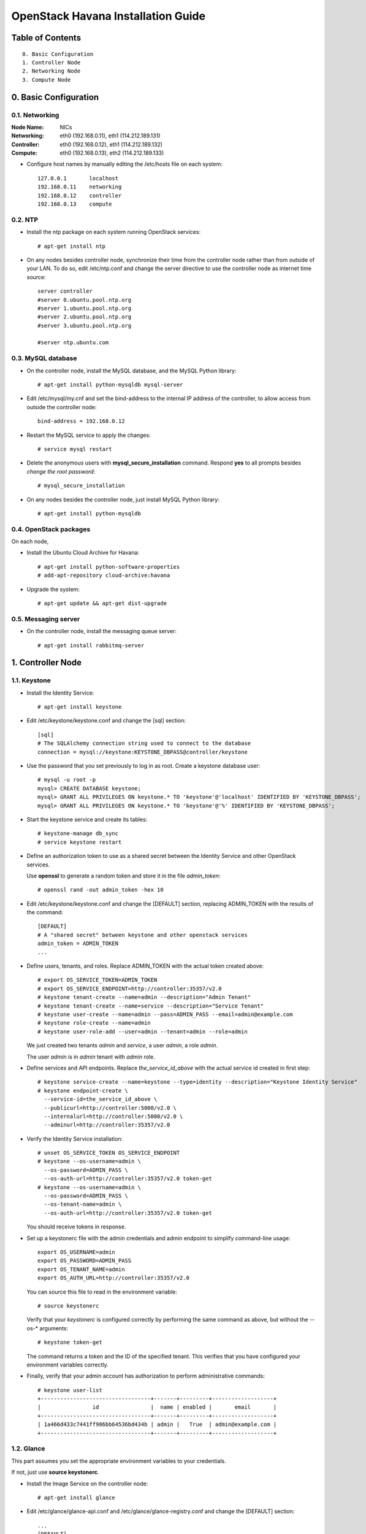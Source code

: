 ===================================
OpenStack Havana Installation Guide
===================================

Table of Contents
=================

::

  0. Basic Configuration
  1. Controller Node
  2. Networking Node
  3. Compute Node


0. Basic Configuration
======================

0.1. Networking
---------------

:Node Name:  NICs
:Networking: eth0 (192.168.0.11), eth1 (114.212.189.131)
:Controller: eth0 (192.168.0.12), eth1 (114.212.189.132)
:Compute:    eth0 (192.168.0.13), eth2 (114.212.189.133)

* Configure host names by manually editing the /etc/hosts file on each system::

   127.0.0.1       localhost
   192.168.0.11    networking
   192.168.0.12    controller
   192.168.0.13    compute

0.2. NTP
--------

* Install the ntp package on each system running OpenStack services::

   # apt-get install ntp

* On any nodes besides controller node, synchronize their time from the controller node rather than from outside of your LAN. To do so, edit /etc/ntp.conf and change the server directive to use the controller node as internet time source::

   server controller
   #server 0.ubuntu.pool.ntp.org
   #server 1.ubuntu.pool.ntp.org
   #server 2.ubuntu.pool.ntp.org
   #server 3.ubuntu.pool.ntp.org

   #server ntp.ubuntu.com

0.3. MySQL database
-------------------

* On the controller node, install the MySQL database, and the MySQL Python library::

   # apt-get install python-mysqldb mysql-server

* Edit /etc/mysql/my.cnf and set the bind-address to the internal IP address of the controller, to allow access from outside the controller node::

   bind-address = 192.168.0.12

* Restart the MySQL service to apply the changes::

   # service mysql restart

* Delete the anonymous users with **mysql_secure_installation** command. Respond **yes** to all prompts besides *change the root password*::

   # mysql_secure_installation

* On any nodes besides the controller node, just install MySQL Python library::

   # apt-get install python-mysqldb

0.4. OpenStack packages
-----------------------

On each node,

* Install the Ubuntu Cloud Archive for Havana::

   # apt-get install python-software-properties
   # add-apt-repository cloud-archive:havana

* Upgrade the system::

   # apt-get update && apt-get dist-upgrade

0.5. Messaging server
---------------------

* On the controller node, install the messaging queue server::

   # apt-get install rabbitmq-server


1. Controller Node
==================

1.1. Keystone
--------------------

* Install the Identity Service::

   # apt-get install keystone

* Edit /etc/keystone/keystone.conf and change the [sql] section::

   [sql]
   # The SQLAlchemy connection string used to connect to the database
   connection = mysql://keystone:KEYSTONE_DBPASS@controller/keystone

* Use the password that you set previously to log in as root. Create a keystone database user::

   # mysql -u root -p
   mysql> CREATE DATABASE keystone;
   mysql> GRANT ALL PRIVILEGES ON keystone.* TO 'keystone'@'localhost' IDENTIFIED BY 'KEYSTONE_DBPASS';
   mysql> GRANT ALL PRIVILEGES ON keystone.* TO 'keystone'@'%' IDENTIFIED BY 'KEYSTONE_DBPASS';

* Start the keystone service and create its tables::

   # keystone-manage db_sync
   # service keystone restart

* Define an authorization token to use as a shared secret between the Identity Service and other OpenStack services.

  Use **openssl** to generate a random token and store it in the file *admin_token*::

   # openssl rand -out admin_token -hex 10

* Edit /etc/keystone/keystone.conf and change the [DEFAULT] section, replacing ADMIN_TOKEN with the results of the command::

   [DEFAULT]
   # A "shared secret" between keystone and other openstack services
   admin_token = ADMIN_TOKEN
   ...

* Define users, tenants, and roles. Replace ADMIN_TOKEN with the actual token created above::

   # export OS_SERVICE_TOKEN=ADMIN_TOKEN
   # export OS_SERVICE_ENDPOINT=http://controller:35357/v2.0
   # keystone tenant-create --name=admin --description="Admin Tenant"
   # keystone tenant-create --name=service --description="Service Tenant"
   # keystone user-create --name=admin --pass=ADMIN_PASS --email=admin@example.com
   # keystone role-create --name=admin
   # keystone user-role-add --user=admin --tenant=admin --role=admin

  We just created two tenants *admin* and *service*, a user *admin*, a role *admin*.

  The user *admin* is in *admin* tenant with *admin* role.

* Define services and API endpoints. Replace *the_service_id_above* with the actual service id created in first step::

   # keystone service-create --name=keystone --type=identity --description="Keystone Identity Service"
   # keystone endpoint-create \
     --service-id=the_service_id_above \
     --publicurl=http://controller:5000/v2.0 \
     --internalurl=http://controller:5000/v2.0 \
     --adminurl=http://controller:35357/v2.0

* Verify the Identity Service installation::

   # unset OS_SERVICE_TOKEN OS_SERVICE_ENDPOINT
   # keystone --os-username=admin \
     --os-password=ADMIN_PASS \
     --os-auth-url=http://controller:35357/v2.0 token-get
   # keystone --os-username=admin \
     --os-password=ADMIN_PASS \
     --os-tenant-name=admin \
     --os-auth-url=http://controller:35357/v2.0 token-get

  You should receive tokens in response.

* Set up a keystonerc file with the admin credentials and admin endpoint to simplify command-line usage::

   export OS_USERNAME=admin
   export OS_PASSWORD=ADMIN_PASS
   export OS_TENANT_NAME=admin
   export OS_AUTH_URL=http://controller:35357/v2.0

  You can source this file to read in the environment variable::

   # source keystonerc

  Verify that your *keystonerc* is configured correctly by performing the same command as above, but without the --os-* arguments::

   # keystone token-get

  The command returns a token and the ID of the specified tenant. This verifies that you have configured your environment variables correctly.

* Finally, verify that your admin account has authorization to perform administrative commands::

   # keystone user-list
   +----------------------------------+-------+---------+-------------------+
   |                id                |  name | enabled |       email       |
   +----------------------------------+-------+---------+-------------------+
   | 1a466d433c7441ff986bb64536bd434b | admin |   True  | admin@example.com |
   +----------------------------------+-------+---------+-------------------+

1.2. Glance
-----------------------------

This part assumes you set the appropriate environment variables to your credentials.

If not, just use **source keystonerc**.

* Install the Image Service on the controller node::

   # apt-get install glance

* Edit /etc/glance/glance-api.conf and /etc/glance/glance-registry.conf and change the [DEFAULT] section::

   ...
   [DEFAULT]
   ...
   # SQLAlchemy connection string for the reference implementation
   # registry server. Any valid SQLAlchemy connection string is fine.
   # See: http://www.sqlalchemy.org/docs/05/reference/sqlalchemy/connections.html#sqlalchemy.create_engine
   sql_connection = mysql://glance:GLANCE_DBPASS@controller/glance
   ...

* Use the password you created to log in as root and create a glance database user::

   # mysql -u root -p
   mysql> CREATE DATABASE glance;
   mysql> GRANT ALL PRIVILEGES ON glance.* TO 'glance'@'localhost' IDENTIFIED BY 'GLANCE_DBPASS';
   mysql> GRANT ALL PRIVILEGES ON glance.* TO 'glance'@'%' IDENTIFIED BY 'GLANCE_DBPASS';

* Create the database tables for the Image Service::

   # glance-manage db_sync

* Create a glance user that the Image Service can use to authenticate with the Identity Service.

  Choose a password and specify an email address for the glance user.

  Use the service tenant and give the user the admin role::

   # keystone user-create --name=glance --pass=GLANCE_PASS --email=glance@example.com
   # keystone user-role-add --user=glance --tenant=service --role=admin

* Edit /etc/glance/glance-api.conf and /etc/glance/glance-registry.conf and change the [keystone_authtoken] section::

   ...
   [keystone_authtoken]
   auth_host = controller
   auth_port = 35357
   auth_protocol = http
   admin_tenant_name = service
   admin_user = glance
   admin_password = GLANCE_PASS
   ...

* Edit /etc/glance/glance-api-paste.ini and /etc/glance/glance-registry-paste.ini to set the following options in the [filter:authtoken] section::

   [filter:authtoken]
   paste.filter_factory=keystoneclient.middleware.auth_token:filter_factory
   auth_host=controller
   admin_user=glance
   admin_tenant_name=service
   admin_password=GLANCE_PASS

* Register the Image Service with the Identity Service so that other OpenStack services can locate it.

  Register the service and create the endpoint::

   # keystone service-create --name=glance --type=image --description="Glance Image Service"

* Use the id property returned for the service to create the endpoint::

   # keystone endpoint-create \
     --service-id=the_service_id_above \
     --publicurl=http://controller:9292 \
     --internalurl=http://controller:9292 \
     --adminurl=http://controller:9292

* Restart the glance service with its new settings::

   # service glance-registry restart
   # service glance-api restart

Then we try to verify the Image Service Installation.

* Download the image into a dedicated directory::

   $ mkdir images
   $ cd images/
   $ wget http://cdn.download.cirros-cloud.net/0.3.1/cirros-0.3.1-x86_64-disk.img

* Upload the image to the Image Service::

   # glance image-create --name="CirrOS 0.3.1" --disk-format=qcow2 \
     --container-format=bare --is-public=true < cirros-0.3.1-x86_64-disk.img

   +------------------+--------------------------------------+
   | Property         | Value                                |
   +------------------+--------------------------------------+
   | checksum         | d972013792949d0d3ba628fbe8685bce     |
   | container_format | bare                                 |
   | created_at       | 2013-11-20T05:03:30                  |
   | deleted          | False                                |
   | deleted_at       | None                                 |
   | disk_format      | qcow2                                |
   | id               | 0d192c86-1a92-4ac5-97da-f3d95f74e811 |
   | is_public        | True                                 |
   | min_disk         | 0                                    |
   | min_ram          | 0                                    |
   | name             | CirrOS 0.3.1                         |
   | owner            | None                                 |
   | protected        | False                                |
   | size             | 13147648                             |
   | status           | active                               |
   | updated_at       | 2013-11-20T05:03:30                  |
   +------------------+--------------------------------------+

* Confirm that the image was uploaded and display its attributes::

   # glance image-list

   +--------------------------------------+--------------+-------------+------------------+----------+--------+
   | ID                                   | Name         | Disk Format | Container Format | Size     | Status |
   +--------------------------------------+--------------+-------------+------------------+----------+--------+
   | 0d192c86-1a92-4ac5-97da-f3d95f74e811 | CirrOS 0.3.1 | qcow2       | bare             | 13147648 | active |
   +--------------------------------------+--------------+-------------+------------------+----------+--------+

1.3. Horizon
------------

* Install the dashboard on controller node::

   # apt-get install memcached libapache2-mod-wsgi openstack-dashboard

* You can now access the dashboard at http://controller/horizon .

  Login with credentials for any user that you created with the OpenStack Identity Service.

